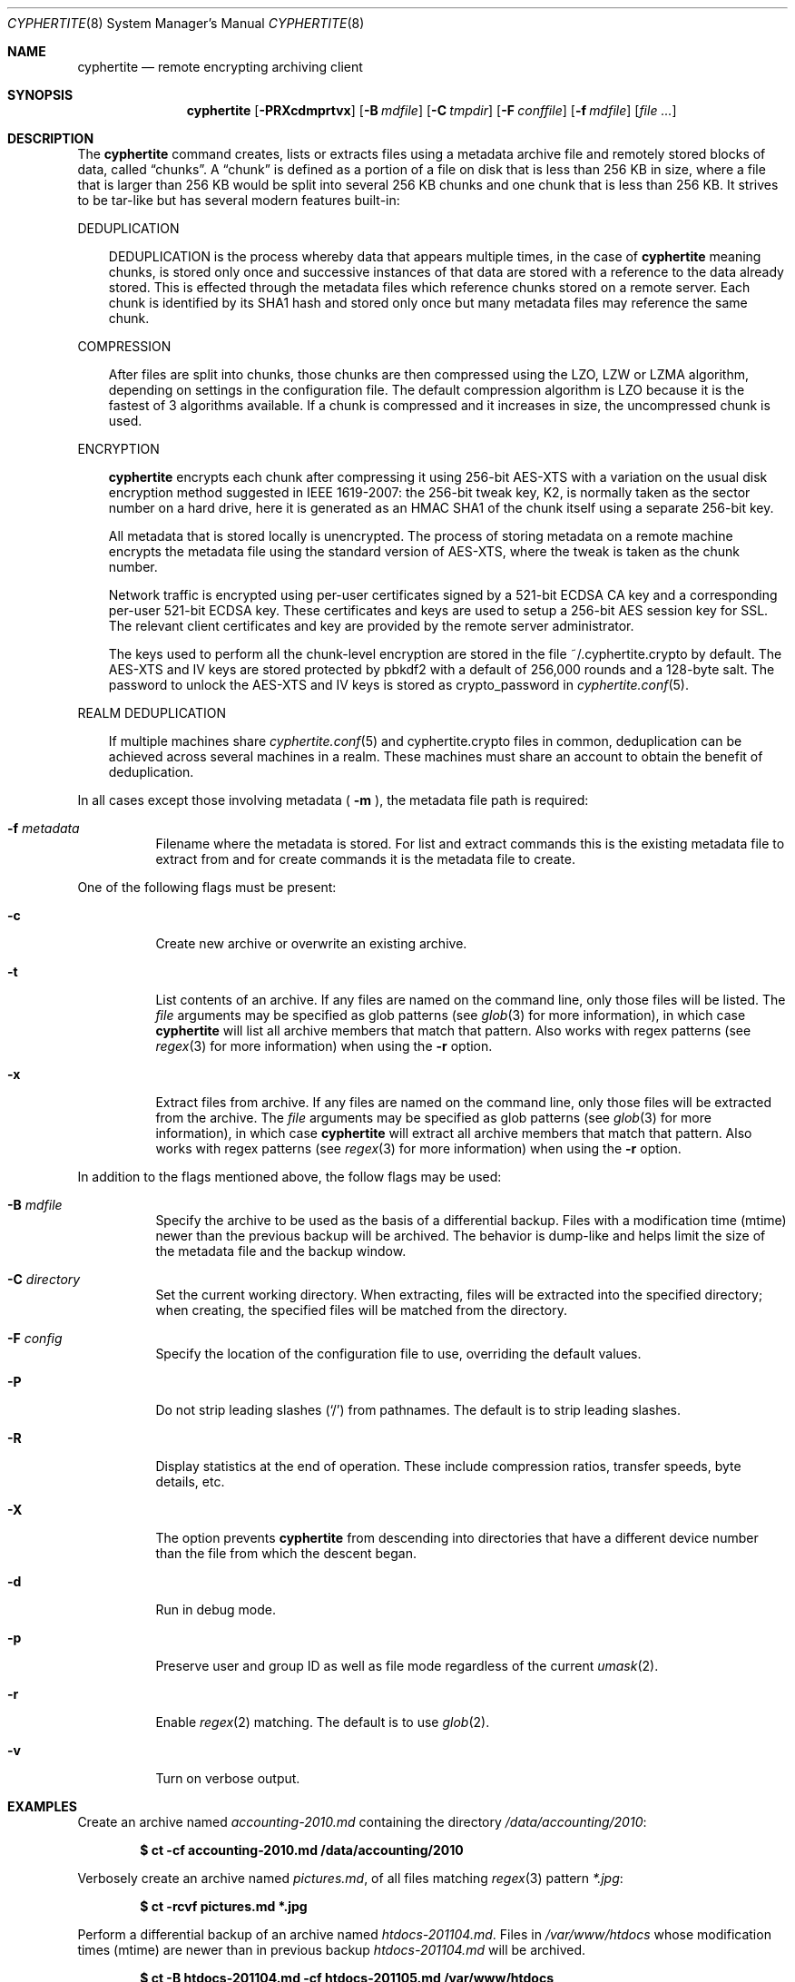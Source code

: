.\" $cyphertite$
.\"
.\" Copyright (c) 2011 Conformal Systems LLC <info@conformal.com>
.\"
.\" Permission to use, copy, modify, and distribute this software for any
.\" purpose with or without fee is hereby granted, provided that the above
.\" copyright notice and this permission notice appear in all copies.
.\"
.\" THE SOFTWARE IS PROVIDED "AS IS" AND THE AUTHOR DISCLAIMS ALL WARRANTIES
.\" WITH REGARD TO THIS SOFTWARE INCLUDING ALL IMPLIED WARRANTIES OF
.\" MERCHANTABILITY AND FITNESS. IN NO EVENT SHALL THE AUTHOR BE LIABLE FOR
.\" ANY SPECIAL, DIRECT, INDIRECT, OR CONSEQUENTIAL DAMAGES OR ANY DAMAGES
.\" WHATSOEVER RESULTING FROM LOSS OF USE, DATA OR PROFITS, WHETHER IN AN
.\" ACTION OF CONTRACT, NEGLIGENCE OR OTHER TORTIOUS ACTION, ARISING OUT OF
.\" OR IN CONNECTION WITH THE USE OR PERFORMANCE OF THIS SOFTWARE.
.\"
.Dd $Mdocdate$
.Dt CYPHERTITE 8
.Os
.Sh NAME
.Nm cyphertite
.Nd remote encrypting archiving client 
.Sh SYNOPSIS
.Nm cyphertite
.Bk -words
.Op Fl PRXcdmprtvx
.Op Fl B Ar mdfile
.Op Fl C Ar tmpdir
.Op Fl F Ar conffile  
.Op Fl f Ar mdfile
.Op Ar file ...
.El
.Sh DESCRIPTION
The
.Nm
command creates, lists or extracts files using a metadata 
archive file and remotely stored blocks of data, called
.Dq chunks .
A
.Dq chunk
is defined as a portion of a file on disk that is less than 256
KB in size, where a file that is larger than 256 KB would be
split into several 256 KB chunks and one chunk that is less than
256 KB.
It strives to be tar-like but has several modern features
built-in:
.Pp
DEDUPLICATION
.Bd -filled -offset 3n
DEDUPLICATION is the process whereby data that appears multiple
times, in the case of
.Nm
meaning chunks, is stored only once and successive instances of
that data are stored with a reference to the data already stored.
This is effected through the metadata files which reference
chunks stored on a remote server.
Each chunk is identified by its SHA1 hash and stored only once
but many metadata files may reference the same chunk.
.Ed
.Pp
COMPRESSION
.Bd -filled -offset 3n
After files are split into chunks, those chunks are then compressed
using the LZO, LZW or LZMA algorithm, depending on settings in the
configuration file.
The default compression algorithm is LZO because it is the fastest
of 3 algorithms available.
If a chunk is compressed and it increases in size, the uncompressed
chunk is used.
.Ed
.Pp
ENCRYPTION
.Bd -filled -offset 3n
.Nm
encrypts each chunk after compressing it using 256-bit AES-XTS
with a variation on the usual disk encryption method suggested
in IEEE 1619-2007: the 256-bit tweak key, K2, is normally taken
as the sector number on a hard drive, here it is generated as an
HMAC SHA1 of the chunk itself using a separate 256-bit key.

All metadata that is stored locally is unencrypted.
The process of storing metadata on a remote machine encrypts the
metadata file using the standard version of AES-XTS, where the
tweak is taken as the chunk number.

Network traffic is encrypted using per-user certificates signed
by a 521-bit ECDSA CA key and a corresponding per-user 521-bit
ECDSA key.
These certificates and keys are used to setup a 256-bit AES
session key for SSL.
The relevant client certificates and key are provided by the
remote server administrator.

The keys used to perform all the chunk-level encryption are
stored in the file ~/.cyphertite.crypto by default.
The AES-XTS and IV keys are stored protected by pbkdf2 with a
default of 256,000 rounds and a 128-byte salt.
The password to unlock the AES-XTS and IV keys is stored as
crypto_password in
.Xr cyphertite.conf 5 .
.Ed
.Pp
REALM DEDUPLICATION
.Bd -filled -offset 3n
If multiple machines share
.Xr cyphertite.conf 5
and cyphertite.crypto files in common, deduplication can be
achieved across several machines in a realm.
These machines must share an account to obtain the benefit
of deduplication. 
.Ed
.Pp
In all cases except those involving metadata (
.Fl m
), the metadata file path is required:
.Bl -tag -width Ds
.It Fl f Ar metadata
Filename where the metadata is stored.
For list and extract commands this is the existing metadata file
to extract from and for create commands it is the metadata file
to create.
.El
.Pp
One of the following flags must be present:
.Bl -tag -width Ds
.It Fl c
Create new archive or overwrite an existing archive.
.It Fl t
List contents of an archive.
If any files are named on the command line, only those files will
be listed. The
.Ar file
arguments may be specified as glob patterns (see
.Xr glob 3
for more information), in which case
.Nm
will list all archive members that match that pattern.
Also works with regex patterns (see
.Xr regex 3
for more information) when using the
.Fl r
option.
.It Fl x
Extract files from archive.
If any files are named on the command line, only those files will
be extracted from the archive.
The
.Ar file
arguments may be specified as glob patterns (see
.Xr glob 3
for more information), in which case
.Nm
will extract all archive members that match that pattern.
Also works with regex patterns (see
.Xr regex 3
for more information) when using the
.Fl r
option.
.El
.Pp
In addition to the flags mentioned above, the follow flags may be
used:
.Bl -tag -width Ds
.It Fl B Ar mdfile
Specify the archive to be used as the basis of a differential backup. 
Files with a modification time (mtime) newer than the previous backup
will be archived.
The behavior is dump-like and helps limit the size of the metadata
file and the backup window.
.It Fl C Ar directory
Set the current working directory.  When extracting, files will be
extracted into the specified directory; when creating, the specified
files will be matched from the directory.
.It Fl F Ar config
Specify the location of the configuration file to use, overriding
the default values.
.It Fl P
Do not strip leading slashes
.Pq Sq /
from pathnames.
The default is to strip leading slashes.
.It Fl R
Display statistics at the end of operation.
These include compression ratios, transfer speeds, byte details, etc.
.It Fl X
The option prevents 
.Nm
from descending into directories that have a different device number
than the file from which the descent began.
.It Fl d
Run in debug mode.
.It Fl p
Preserve user and group ID as well as file mode regardless of the
current
.Xr umask 2 .
.It Fl r
Enable
.Xr regex 2
matching.  The default is to use
.Xr glob 2 .
.It Fl v
Turn on verbose output.
.El
.Sh EXAMPLES
Create an archive named 
.Pa accounting-2010.md
containing the directory
.Pa /data/accounting/2010 :
.Pp
.Dl $ ct -cf accounting-2010.md /data/accounting/2010
.Pp
Verbosely create an archive named
.Pa pictures.md ,
of all files matching
.Xr regex 3
pattern
.Pa *.jpg :
.Pp
.Dl $ ct -rcvf pictures.md *.jpg
.Pp
Perform a differential backup of an archive named
.Pa htdocs-201104.md .
Files in
.Pa /var/www/htdocs
whose modification times (mtime) are newer than in previous
backup
.Pa htdocs-201104.md
will be archived.
.Pp
.Dl $ ct -B htdocs-201104.md -cf htdocs-201105.md /var/www/htdocs
.Pp
Extract files from archive
.Pa backup.md
into directory
.Pa restore .
.Pp
.Dl $ ct -C restore -xf backup.md
.El
.Sh FILES
.Bl -tag -width "cyphertite" -compact
.It Pa /etc/cyphertite/cyphertite.conf
Default configuration file.
.It Pa ~/.cyphertite.conf
User configuration file.
.It Pa ~/.cyphertite.crypto
Default crypto secrets file.
.El
.Sh SEE ALSO
.Xr cyphertite.conf 5
.Sh AUTHORS
.Nm
was written by
.An Conformal Systems, LLC. Aq info@conformal.com .
.Sh CAVEATS
.Pp
.Nm
is currently in beta testing.  Some of the above options
may change before official release.

When running the first backup on a system,
.Nm
prompts the user for the information needed to setup the
account as follows:

.Dl $ ct -cf backup.md /usr/local/bin
.Dl config file not found, create one: yes
.Dl create a system or user config file: user
.Dl username: testuser
.Dl password [enter to skip]: 
.Dl reenter password: 
.Dl crypto passphrase [enter to skip, g to generate]:

Using the built-in configuration file generator simplifies
the install substantially.

